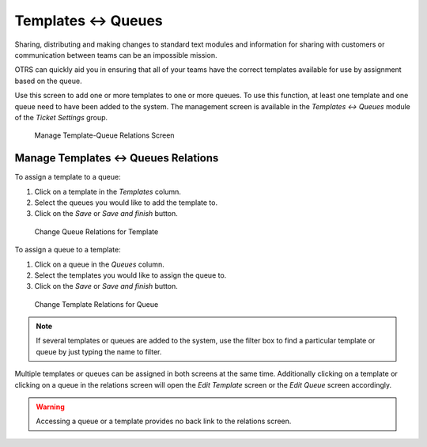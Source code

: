 Templates ↔ Queues
==================

Sharing, distributing and making changes to standard text modules and information for sharing with customers or communication between teams can be an impossible mission.

OTRS can quickly aid you in ensuring that all of your teams have the correct templates available for use by assignment based on the queue.

Use this screen to add one or more templates to one or more queues. To use this function, at least one template and one queue need to have been added to the system. The management screen is available in the *Templates ↔ Queues* module of the *Ticket Settings* group.

.. figure:: images/template-queue-management.png
   :alt: Manage Template-Queue Relations Screen

   Manage Template-Queue Relations Screen


Manage Templates ↔ Queues Relations
-----------------------------------

To assign a template to a queue:

1. Click on a template in the *Templates* column.
2. Select the queues you would like to add the template to.
3. Click on the *Save* or *Save and finish* button.

.. figure:: images/template-queue-template.png
   :alt: Change Queue Relations for Template

   Change Queue Relations for Template

To assign a queue to a template:

1. Click on a queue in the *Queues* column.
2. Select the templates you would like to assign the queue to.
3. Click on the *Save* or *Save and finish* button.

.. figure:: images/template-queue-queue.png
   :alt: Change Template Relations for Queue

   Change Template Relations for Queue

.. note::

   If several templates or queues are added to the system, use the filter box to find a particular template or queue by just typing the name to filter.

Multiple templates or queues can be assigned in both screens at the same time. Additionally clicking on a template or clicking on a queue in the relations screen will open the *Edit Template* screen or the *Edit Queue* screen accordingly.

.. warning::

   Accessing a queue or a template provides no back link to the relations screen.
